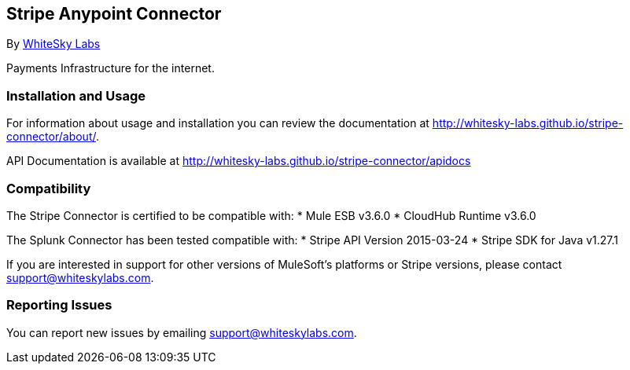 [[stripe-anypoint-connector]]
Stripe Anypoint Connector
-------------------------

By http://www.whiteskylabs.com[WhiteSky Labs]

Payments Infrastructure for the internet.

[[installation-and-usage]]
Installation and Usage
~~~~~~~~~~~~~~~~~~~~~~

For information about usage and installation you can review the
documentation at http://whitesky-labs.github.io/stripe-connector/about/.

API Documentation is available at
http://whitesky-labs.github.io/stripe-connector/apidocs

[[compatibility]]
Compatibility
~~~~~~~~~~~~~

The Stripe Connector is certified to be compatible with: * Mule ESB
v3.6.0 * CloudHub Runtime v3.6.0

The Splunk Connector has been tested compatible with: * Stripe API
Version 2015-03-24 * Stripe SDK for Java v1.27.1

If you are interested in support for other versions of MuleSoft's
platforms or Stripe versions, please contact support@whiteskylabs.com.

[[reporting-issues]]
Reporting Issues
~~~~~~~~~~~~~~~~

You can report new issues by emailing support@whiteskylabs.com.
